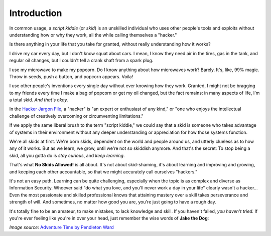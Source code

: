 Introduction
============

In common usage, a `script kiddie` (or `skid`) is an unskilled individual who uses other people's tools and exploits without understanding how or why they work, all the while calling themselves a "hacker."

Is there anything in your life that you take for granted, without really understanding how it works?

I drive my car every day, but I don't know squat about cars. I mean, I know they need air in the tires, gas in the tank, and regular oil changes, but I couldn't tell a crank shaft from a spark plug.

I use my microwave to make my popcorn. Do I know anything about how microwaves work? Barely. It's, like, 99% magic. Throw in seeds, push a button, and popcorn appears. Voila!

I use other people's inventions every single day without ever knowing how they work. Granted, I might not be bragging to my friends every time I make a bag of popcorn or get my oil changed, but the fact remains: in many aspects of life, I'm a total skid. `And that's okay.`

In the `Hacker Jargon File`_, a "hacker" is "an expert or enthusiast of any kind," or "one who enjoys the intellectual challenge of creatively overcoming or circumventing limitations."

.. _Hacker Jargon File: http://catb.org/jargon/html/H/hacker.html

If we apply the same liberal brush to the term "script kiddie," we could say that a skid is someone who takes advantage of systems in their environment without any deeper understanding or appreciation for how those systems function.

We're all skids at first. We're born skids, dependent on the world and people around us, and utterly clueless as to how any of it works. But as we learn, we grow, until we're not so skiddish anymore. And that's the secret: To stop being a skid, all you gotta do is `stay curious`, and `keep learning`.

That's what **No Skids Allowed!** is all about. It's not about skid-shaming, it's about learning and improving and growing, and keeping each other accountable, so that we might accurately call ourselves "hackers."

It's not an easy path. Learning can be quite challenging, especially when the topic is as complex and diverse as Information Security. Whoever said "do what you love, and you'll never work a day in your life" clearly wasn't a hacker... Even the most passionate and skilled professional knows that attaining mastery over a skill takes perseverance and strength of will. And sometimes, no matter how good you are, you're just going to have a rough day.

It's totally fine to be an amateur, to make mistakes, to lack knowledge and skill. If you haven't failed, `you haven't tried.` If you're ever feeling like you're in over your head, just remember the wise words of **Jake the Dog**:

.. image:: images/jake.png

`Image source:` `Adventure Time by Pendleton Ward`_

.. _Adventure Time by Pendleton Ward: https://en.wikipedia.org/wiki/Adventure_Time
